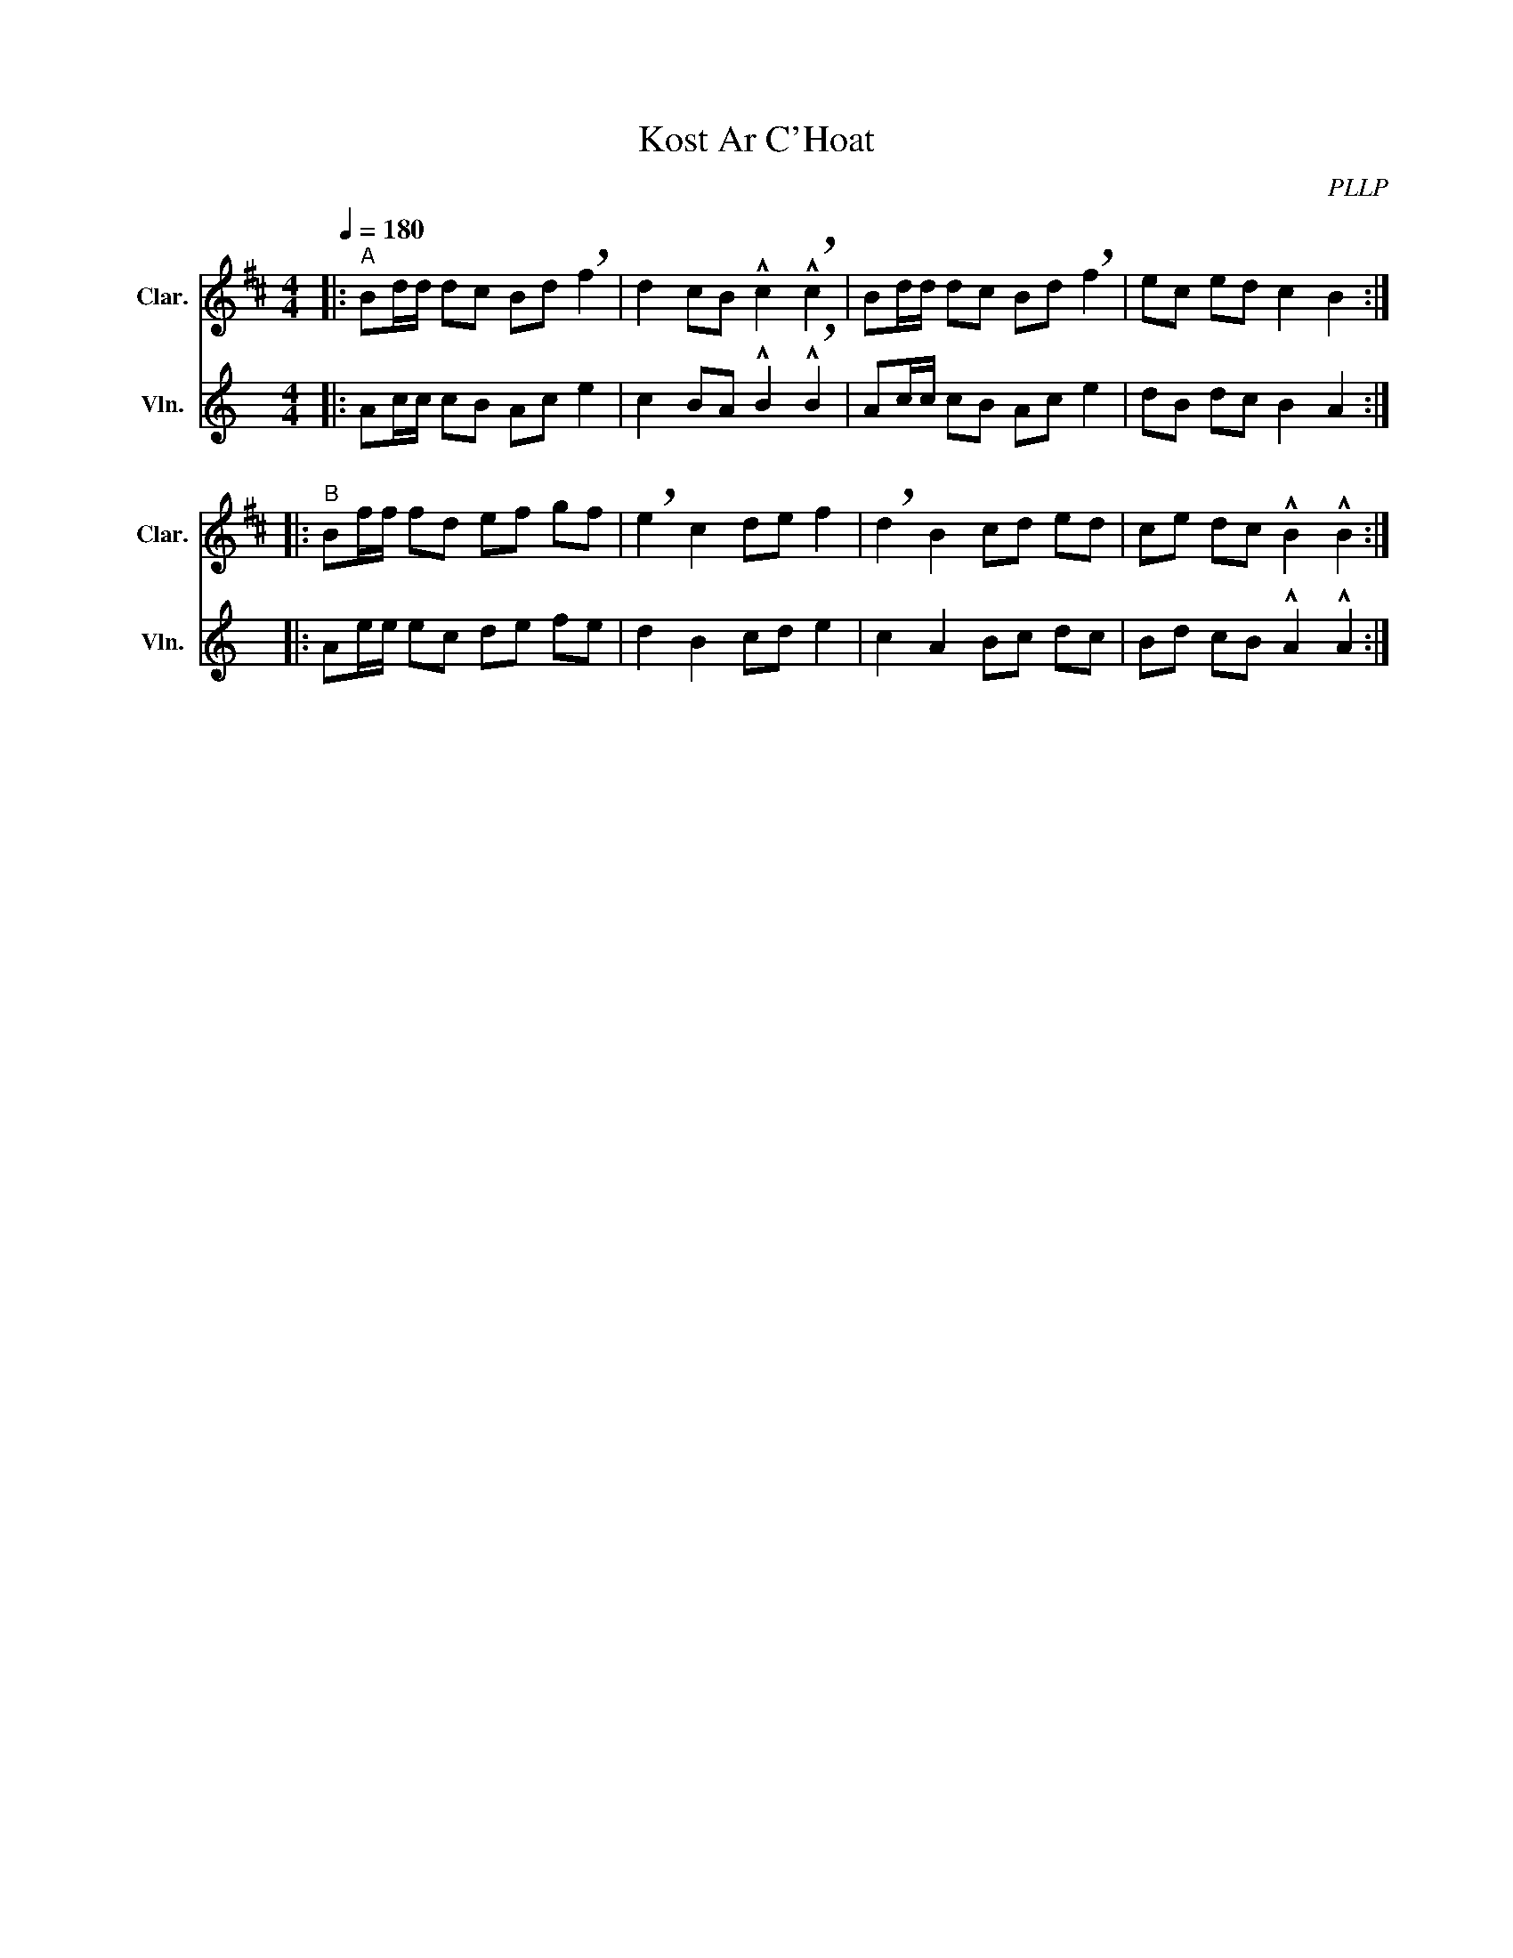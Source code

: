 X:1
T:Kost Ar C'Hoat
C:PLLP
%%score 1 2
L:1/4
M:4/4
Q:180
K:C
%%stretchlast 1.0
V:1 treble transpose=-2 nm="Clar." snm="Clar."
%%MIDI program 71
V:2 treble nm="Vln." snm="Vln."
%%MIDI program 40
V:1
[K:D]|:"^A" B/d/4d/4 d/c/ B/d/ !breath!f | d c/B/ !^!c !^!!breath!c | B/d/4d/4 d/c/ B/d/ !breath!f | e/c/ e/d/ c B :|
|:"^B" B/f/4f/4 f/d/ e/f/ g/f/ | !breath!e c d/e/ f | !breath!d B c/d/ e/d/ | c/e/ d/c/ !^!B !^!B :|
V:2
[K:C]|: A/c/4c/4 c/B/ A/c/ e | c B/A/ !^!B !^!!breath!B | A/c/4c/4 c/B/ A/c/ e | d/B/ d/c/ B A :|
|: A/e/4e/4 e/c/ d/e/ f/e/ | d B c/d/ e | c A B/c/ d/c/ | B/d/ c/B/ !^!A !^!A :|
